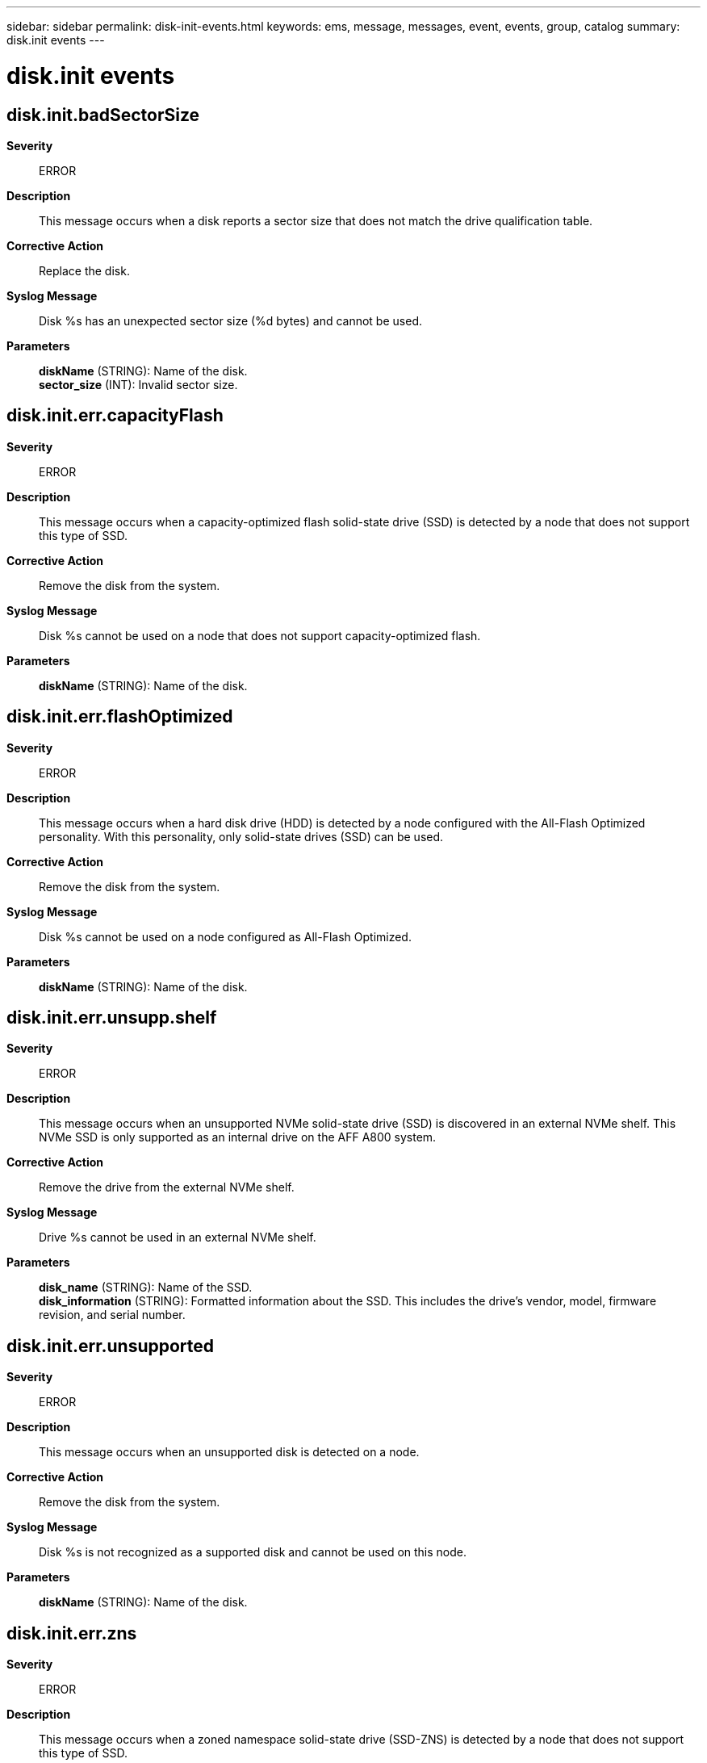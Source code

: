 ---
sidebar: sidebar
permalink: disk-init-events.html
keywords: ems, message, messages, event, events, group, catalog
summary: disk.init events
---

= disk.init events
:toclevels: 1
:hardbreaks:
:nofooter:
:icons: font
:linkattrs:
:imagesdir: ./media/

== disk.init.badSectorSize
*Severity*::
ERROR
*Description*::
This message occurs when a disk reports a sector size that does not match the drive qualification table.
*Corrective Action*::
Replace the disk.
*Syslog Message*::
Disk %s has an unexpected sector size (%d bytes) and cannot be used.
*Parameters*::
*diskName* (STRING): Name of the disk.
*sector_size* (INT): Invalid sector size.

== disk.init.err.capacityFlash
*Severity*::
ERROR
*Description*::
This message occurs when a capacity-optimized flash solid-state drive (SSD) is detected by a node that does not support this type of SSD.
*Corrective Action*::
Remove the disk from the system.
*Syslog Message*::
Disk %s cannot be used on a node that does not support capacity-optimized flash.
*Parameters*::
*diskName* (STRING): Name of the disk.

== disk.init.err.flashOptimized
*Severity*::
ERROR
*Description*::
This message occurs when a hard disk drive (HDD) is detected by a node configured with the All-Flash Optimized personality. With this personality, only solid-state drives (SSD) can be used.
*Corrective Action*::
Remove the disk from the system.
*Syslog Message*::
Disk %s cannot be used on a node configured as All-Flash Optimized.
*Parameters*::
*diskName* (STRING): Name of the disk.

== disk.init.err.unsupp.shelf
*Severity*::
ERROR
*Description*::
This message occurs when an unsupported NVMe solid-state drive (SSD) is discovered in an external NVMe shelf. This NVMe SSD is only supported as an internal drive on the AFF A800 system.
*Corrective Action*::
Remove the drive from the external NVMe shelf.
*Syslog Message*::
Drive %s cannot be used in an external NVMe shelf.
*Parameters*::
*disk_name* (STRING): Name of the SSD.
*disk_information* (STRING): Formatted information about the SSD. This includes the drive's vendor, model, firmware revision, and serial number.

== disk.init.err.unsupported
*Severity*::
ERROR
*Description*::
This message occurs when an unsupported disk is detected on a node.
*Corrective Action*::
Remove the disk from the system.
*Syslog Message*::
Disk %s is not recognized as a supported disk and cannot be used on this node.
*Parameters*::
*diskName* (STRING): Name of the disk.

== disk.init.err.zns
*Severity*::
ERROR
*Description*::
This message occurs when a zoned namespace solid-state drive (SSD-ZNS) is detected by a node that does not support this type of SSD.
*Corrective Action*::
Remove the disk from the system.
*Syslog Message*::
Disk "%s" cannot be used on a node that does not support SSD-ZNS disks.
*Parameters*::
*diskName* (STRING): Name of the disk.

== disk.init.error.capacity
*Severity*::
ERROR
*Description*::
This message occurs when a disk reports an unexpected capacity.
*Corrective Action*::
Replace the disk.
*Syslog Message*::
Disk %s has an unexpected capacity (%llu sectors) and cannot be used. Replace it.
*Parameters*::
*diskName* (STRING): Name of the disk.
*lastSector* (LONGINT): Last sector of the disk.
*productID* (STRING): Product name of the disk.

== disk.init.error.serialno
*Severity*::
ERROR
*Description*::
This message occurs when the inquiry command does not return a valid serial number or device ID for the device. The device is failed during initialization.
*Corrective Action*::
Replace the disk.
*Syslog Message*::
Serial number or device ID not available for %s.
*Parameters*::
*disk_name* (STRING): Disk name.
*page_code* (INT): Page code that was sent.
*error_pcode* (INT): Page code received in error.

== disk.init.failure.error
*Severity*::
ERROR
*Description*::
This message occurs when a drive fails initialization. For NVMe drives, the returned error information is translated into the SCSI equivalent.
*Corrective Action*::
Replace the drive.
*Syslog Message*::
Drive %s failed initialization due to error %d, sense code(%x %x %x %x).
*Parameters*::
*diskName* (STRING): Name of the drive.
*errorCode* (INT): Internal E_SCSI return code.
*sense_key* (INTHEX): Sense key.
*sense_code* (INTHEX): Additional sense code.
*qualifier* (INTHEX): Additional sense code qualifier.
*fru_failed* (INTHEX): FRU code.

== disk.init.failure.spinup
*Severity*::
ERROR
*Description*::
This message occurs when a disk cannot spin up during initialization. The disk is marked as failed and is not used.
*Corrective Action*::
Removed the disk from the system.
*Syslog Message*::
Disk %s has failed to spin up and cannot be used. Replace it with a new drive.
*Parameters*::
*diskName* (STRING): Name of the disk.

== disk.init.failureBytes
*Severity*::
ERROR
*Description*::
This message occurs when the system discovers a previously failed disk. The system will not use the disk and it should be replaced.
*Corrective Action*::
Replace the failed disk.
*Syslog Message*::
Failed disk %s detected during disk initialization.
*Parameters*::
*diskName* (STRING): Name of the disk.

== disk.init.invalidDDR
*Severity*::
INFORMATIONAL
*Description*::
This message occurs when a disk contains a Dynamic Drive Recognition (DDR) label entry that is not for this disk. The system rewrites the DDR label with proper values.
*Corrective Action*::
(None).
*Syslog Message*::
Disk %s has an invalid DDR entry. DDR label will be corrected and rewritten automatically.
*Parameters*::
*diskName* (STRING): Name of the disk.
*vendorID* (STRING): Vendor name of the disk.
*productID* (STRING): Product name of the disk.

== disk.init.prottype.incompat
*Severity*::
ERROR
*Description*::
This message occurs when a hard disk drive (HDD) has a protection type enabled that is not supported. Protection type is a disk option that determines how information is physically saved on the disk.
*Corrective Action*::
Remove the disk from the system.
*Syslog Message*::
Disk %s has protection type %x enabled and cannot be used. %s
*Parameters*::
*diskName* (STRING): Name of the disk.
*protType* (INTHEX): Value indicating the version of the enabled protection type.
*disk_information* (STRING): Formatted information about the disk. This includes the disk's vendor, model, firmware revision, and serial number.

== disk.init.recognizedDDR
*Severity*::
INFORMATIONAL
*Description*::
This message occurs when a Dynamic Drive Recognition (DDR) label on a drive with dynamically qualified data is properly updated with aliased data.
*Corrective Action*::
(None).
*Syslog Message*::
Disk %s has been updated with the proper drive name alias. The DDR label will be rewritten automatically.
*Parameters*::
*diskName* (STRING): Name of the disk.
*vendorID* (STRING): Vendor name of the disk.
*productID* (STRING): Product name of the disk.

== disk.init.unknownDisk
*Severity*::
ERROR
*Description*::
This message occurs when a unique identifier cannot be created for a disk due to internal disk problems.
*Corrective Action*::
The disk needs to be replaced, remove it from the system.
*Syslog Message*::
Unable to identify disk %s.
*Parameters*::
*diskName* (STRING): Name of the disk.
